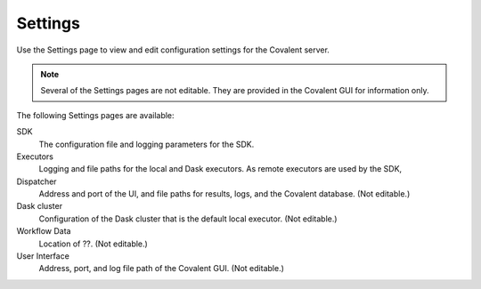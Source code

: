 ==========
Settings
==========
.. image:: ../images/settings.gif
   :align: center

Use the Settings page to view and edit configuration settings for the Covalent server.

.. note:: Several of the Settings pages are not editable. They are provided in the Covalent GUI for information only.

The following Settings pages are available:

SDK
    The configuration file and logging parameters for the SDK.
Executors
    Logging and file paths for the local and Dask executors. As remote executors are used by the SDK,
Dispatcher
    Address and port of the UI, and file paths for results, logs, and the Covalent database. (Not editable.)
Dask cluster
    Configuration of the Dask cluster that is the default local executor. (Not editable.)
Workflow Data
    Location of ??.  (Not editable.)
User Interface
    Address, port, and log file path of the Covalent GUI. (Not editable.)
